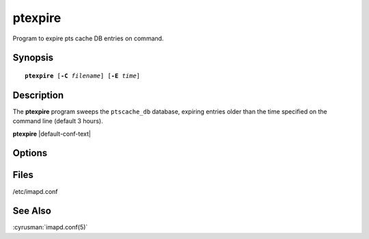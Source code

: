 .. cyrusman:: ptexpire(8)

.. _imap-reference-manpages-systemcommands-ptexpire:

============
**ptexpire**
============

Program to expire pts cache DB entries on command.

Synopsis
========

.. parsed-literal::

    **ptexpire** [**-C** *filename*] [**-E** *time*]

Description
===========

The **ptexpire** program sweeps the ``ptscache_db`` database, expiring
entries older than the time specified on the command line (default 3
hours).

**ptexpire** |default-conf-text|

Options
=======

.. program::  ptexpire

.. option::  -C config-file

  |cli-dash-c-text|
  
.. option::  -E time

  Expire entries older than this time.
  Default: 3 hours

Files
=====

/etc/imapd.conf

See Also
========
:cyrusman:`imapd.conf(5)`
